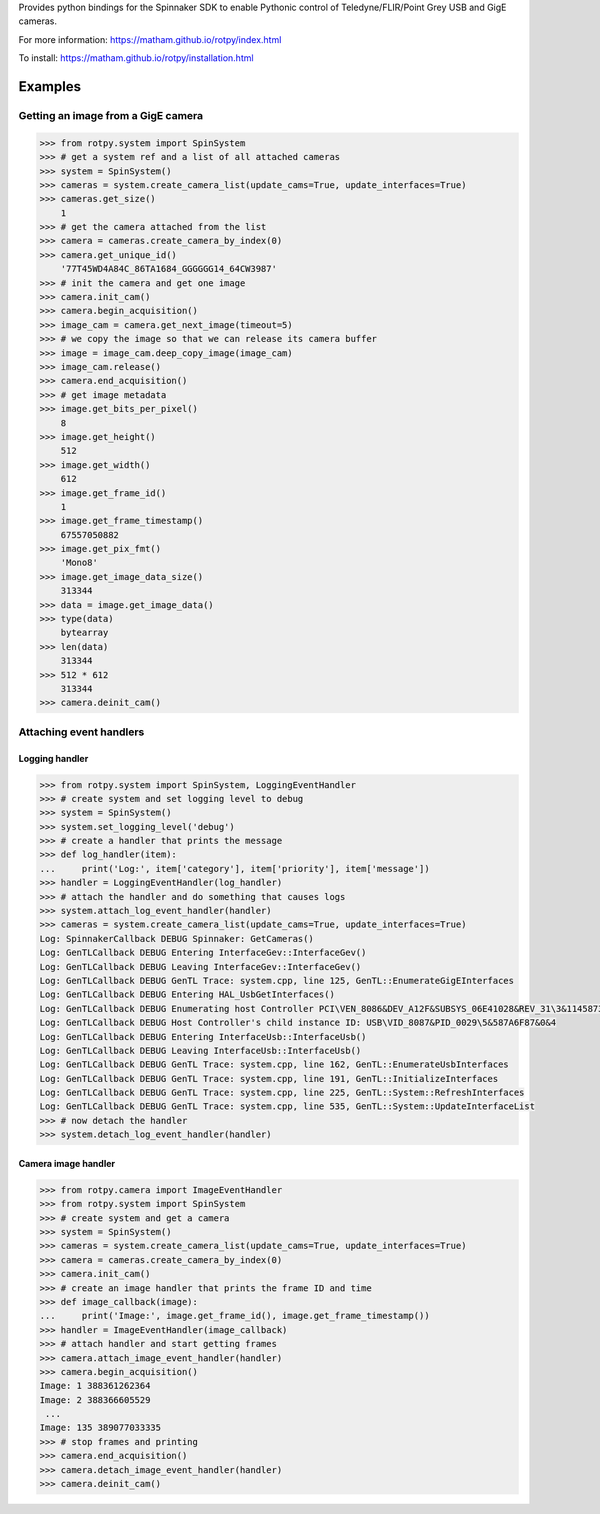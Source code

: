 Provides python bindings for the Spinnaker SDK
to enable Pythonic control of Teledyne/FLIR/Point Grey USB and GigE cameras.

For more information: https://matham.github.io/rotpy/index.html

To install: https://matham.github.io/rotpy/installation.html

.. image:: https://github.com/matham/rotpy/workflows/Python%20application/badge.svg
    :target: https://github.com/matham/rotpy/actions
    :alt: Github CI status


Examples
========

Getting an image from a GigE camera
-----------------------------------

.. code-block:: python

    >>> from rotpy.system import SpinSystem
    >>> # get a system ref and a list of all attached cameras
    >>> system = SpinSystem()
    >>> cameras = system.create_camera_list(update_cams=True, update_interfaces=True)
    >>> cameras.get_size()
        1
    >>> # get the camera attached from the list
    >>> camera = cameras.create_camera_by_index(0)
    >>> camera.get_unique_id()
        '77T45WD4A84C_86TA1684_GGGGGG14_64CW3987'
    >>> # init the camera and get one image
    >>> camera.init_cam()
    >>> camera.begin_acquisition()
    >>> image_cam = camera.get_next_image(timeout=5)
    >>> # we copy the image so that we can release its camera buffer
    >>> image = image_cam.deep_copy_image(image_cam)
    >>> image_cam.release()
    >>> camera.end_acquisition()
    >>> # get image metadata
    >>> image.get_bits_per_pixel()
        8
    >>> image.get_height()
        512
    >>> image.get_width()
        612
    >>> image.get_frame_id()
        1
    >>> image.get_frame_timestamp()
        67557050882
    >>> image.get_pix_fmt()
        'Mono8'
    >>> image.get_image_data_size()
        313344
    >>> data = image.get_image_data()
    >>> type(data)
        bytearray
    >>> len(data)
        313344
    >>> 512 * 612
        313344
    >>> camera.deinit_cam()

Attaching event handlers
------------------------

Logging handler
^^^^^^^^^^^^^^^

.. code-block:: python

    >>> from rotpy.system import SpinSystem, LoggingEventHandler
    >>> # create system and set logging level to debug
    >>> system = SpinSystem()
    >>> system.set_logging_level('debug')
    >>> # create a handler that prints the message
    >>> def log_handler(item):
    ...     print('Log:', item['category'], item['priority'], item['message'])
    >>> handler = LoggingEventHandler(log_handler)
    >>> # attach the handler and do something that causes logs
    >>> system.attach_log_event_handler(handler)
    >>> cameras = system.create_camera_list(update_cams=True, update_interfaces=True)
    Log: SpinnakerCallback DEBUG Spinnaker: GetCameras()
    Log: GenTLCallback DEBUG Entering InterfaceGev::InterfaceGev()
    Log: GenTLCallback DEBUG Leaving InterfaceGev::InterfaceGev()
    Log: GenTLCallback DEBUG GenTL Trace: system.cpp, line 125, GenTL::EnumerateGigEInterfaces
    Log: GenTLCallback DEBUG Entering HAL_UsbGetInterfaces()
    Log: GenTLCallback DEBUG Enumerating host Controller PCI\VEN_8086&DEV_A12F&SUBSYS_06E41028&REV_31\3&11458735&0&A0
    Log: GenTLCallback DEBUG Host Controller's child instance ID: USB\VID_8087&PID_0029\5&587A6F87&0&4
    Log: GenTLCallback DEBUG Entering InterfaceUsb::InterfaceUsb()
    Log: GenTLCallback DEBUG Leaving InterfaceUsb::InterfaceUsb()
    Log: GenTLCallback DEBUG GenTL Trace: system.cpp, line 162, GenTL::EnumerateUsbInterfaces
    Log: GenTLCallback DEBUG GenTL Trace: system.cpp, line 191, GenTL::InitializeInterfaces
    Log: GenTLCallback DEBUG GenTL Trace: system.cpp, line 225, GenTL::System::RefreshInterfaces
    Log: GenTLCallback DEBUG GenTL Trace: system.cpp, line 535, GenTL::System::UpdateInterfaceList
    >>> # now detach the handler
    >>> system.detach_log_event_handler(handler)

Camera image handler
^^^^^^^^^^^^^^^^^^^^

.. code-block:: python

    >>> from rotpy.camera import ImageEventHandler
    >>> from rotpy.system import SpinSystem
    >>> # create system and get a camera
    >>> system = SpinSystem()
    >>> cameras = system.create_camera_list(update_cams=True, update_interfaces=True)
    >>> camera = cameras.create_camera_by_index(0)
    >>> camera.init_cam()
    >>> # create an image handler that prints the frame ID and time
    >>> def image_callback(image):
    ...     print('Image:', image.get_frame_id(), image.get_frame_timestamp())
    >>> handler = ImageEventHandler(image_callback)
    >>> # attach handler and start getting frames
    >>> camera.attach_image_event_handler(handler)
    >>> camera.begin_acquisition()
    Image: 1 388361262364
    Image: 2 388366605529
     ...
    Image: 135 389077033335
    >>> # stop frames and printing
    >>> camera.end_acquisition()
    >>> camera.detach_image_event_handler(handler)
    >>> camera.deinit_cam()
